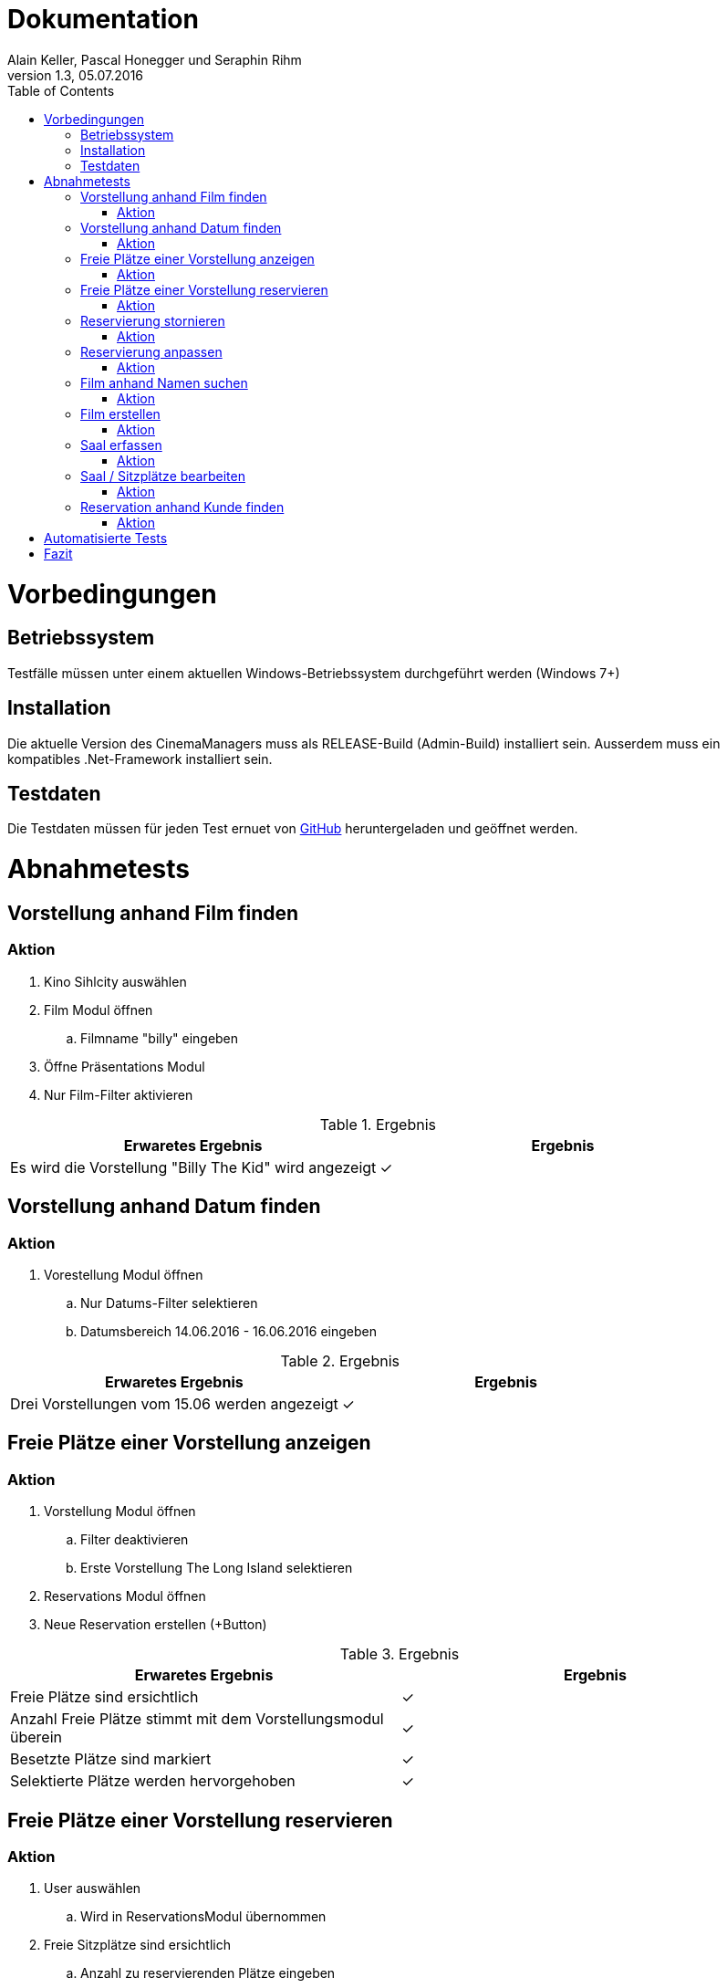Dokumentation
=============
Alain Keller, Pascal Honegger und Seraphin Rihm
Version 1.3, 05.07.2016
:toc:

= Vorbedingungen

== Betriebssystem
Testfälle müssen unter einem aktuellen Windows-Betriebssystem durchgeführt werden (Windows 7+)

== Installation
Die aktuelle Version des CinemaManagers muss als RELEASE-Build (Admin-Build) installiert sein. Ausserdem muss ein kompatibles .Net-Framework installiert sein.

== Testdaten
Die Testdaten müssen für jeden Test ernuet von link:https://github.com/StarlordTheCoder/KinoVerwaltung/blob/master/Dokumentation/Test/data/Default.satanData[GitHub] heruntergeladen und geöffnet werden.

= Abnahmetests

== Vorstellung anhand Film finden

=== Aktion
. Kino Sihlcity auswählen
. Film Modul öffnen
.. Filmname "billy" eingeben
. Öffne Präsentations Modul
. Nur Film-Filter aktivieren

.Ergebnis
[options=header]
|=======================
|Erwaretes Ergebnis|Ergebnis      
|Es wird die Vorstellung "Billy The Kid" wird angezeigt|✓
|=======================


== Vorstellung anhand Datum finden

=== Aktion
. Vorestellung Modul öffnen
.. Nur Datums-Filter selektieren
.. Datumsbereich 14.06.2016 - 16.06.2016 eingeben

.Ergebnis
[options=header]
|=======================
|Erwaretes Ergebnis|Ergebnis      
|Drei Vorstellungen vom 15.06 werden angezeigt|✓
|=======================


== Freie Plätze einer Vorstellung anzeigen

=== Aktion
. Vorstellung Modul öffnen
.. Filter deaktivieren
.. Erste Vorstellung The Long Island selektieren
. Reservations Modul öffnen
. Neue Reservation erstellen (+Button)


.Ergebnis
[options=header]
|=======================
|Erwaretes Ergebnis|Ergebnis
|Freie Plätze sind ersichtlich|✓
|Anzahl Freie Plätze stimmt mit dem Vorstellungsmodul überein|✓
|Besetzte Plätze sind markiert|✓
|Selektierte Plätze werden hervorgehoben|✓
|=======================


== Freie Plätze einer Vorstellung reservieren

=== Aktion
. User auswählen
.. Wird in ReservationsModul übernommen
. Freie Sitzplätze sind ersichtlich
.. Anzahl zu reservierenden Plätze eingeben
.. Sitzplätze auswählen
. Reservation speichern

|=======================
|Erwaretes Ergebnis|Ergebnis      
|Reservierte Plätze werden gespeichert und sind in späteren Reservationen ersichtlich|
|=======================


== Reservierung stornieren

=== Aktion
. Reservationen anzeigen anwählen
.. Reservationen anzeigen öffnet sich
.. Gewünschte Reservation suchen
.. Reservation über "Reservation stornieren" stornieren


|=======================
|Erwaretes Ergebnis|Ergebnis      
|Reservation ist storniert|
|=======================

== Reservierung anpassen

=== Aktion
. Reservationen des Kundes anzeigen
.. Reservation auswählen
.. Reservation wird angezeigt
. Sitze hinzufügen
.. Speichern

|=======================
|Erwaretes Ergebnis|Ergebnis      
|Hinzugefügte sitze werden überall übernommen und als reserviert markiert|
|=======================

== Film anhand Namen suchen

=== Aktion
. Film suchen anwählen
.. Filmsuche öffnet sich
.. Namen eingeben
.. Film suchen

|=======================
|Erwaretes Ergebnis|Ergebnis      
|Gesuchter Film wird gefunden|
|=======================

== Film erstellen

=== Aktion
. Film erfassen anwählen
.. Film erfassen öffnet sich
.. Daten für den Film eintragen
.. Dialog bestätigen

|=======================
|Erwaretes Ergebnis|Ergebnis      
|Film ist erfasst|
|=======================

== Saal erfassen

=== Aktion
. Saal Erfassungsmaske öffnen
.. Erfassungsmaske öffnet sich
.. User erstellt einen neuen Saal
.. User erstellt Sitzplätze für neuen Saal
. Die Daten werden auf der Datenbank geupdatet

|=======================
|Erwaretes Ergebnis|Ergebnis      
|Saal wird erstellt|
|Sitze werden erstellt|
|=======================

== Saal / Sitzplätze bearbeiten

=== Aktion
. Bearbeitungsmaske öffnen
.. Bearbeitungsmaske öffnet sich
.. Der User wählt einen Saal aus
.. Der User kann nun diesen Saal und seine Sitzplätze bearbeiten
. Die Daten werden auf der Datenbank geupdatet

|=======================
|Erwaretes Ergebnis|Ergebnis      
|Änderungen werden übernommen|
|=======================

== Reservation anhand Kunde finden

=== Aktion
. Reservationsfilter asuwählen
.. Reservationsfilterung öffnet sich
.. User gibt Kunden Name oder Telefonnummer ein
. Reservationen des Kundes werden zurückgegeben
. Reservation selektieren für mehr Detais

|=======================
|Erwaretes Ergebnis|Ergebnis      
|Reservationen des Kundes werden zurückgegeben|
|=======================

= Automatisierte Tests
image::..\media\coverage.png[Coverage]
image::..\media\hot_spots.png[Hot Spots]

= Fazit
Alle essenziellen Komponenten sind abgedeckt. Die Applikation besteht alle Abnahmetests.
